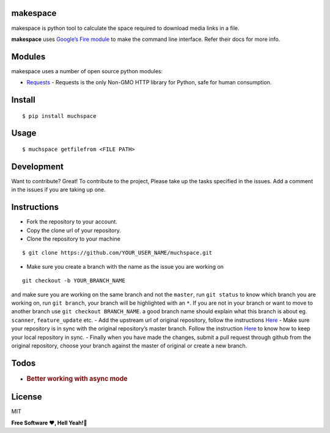makespace
=========

makespace is python tool to calculate the space required to download
media links in a file.

**makespace** uses `Google’s Fire module`_ to make the command line
interface. Refer their docs for more info.

Modules
=======

makespace uses a number of open source python modules:

-  `Requests`_ - Requests is the only Non-GMO HTTP library for Python, safe for human consumption.

Install
=======

::

   $ pip install muchspace

Usage
=====

::

   $ muchspace getfilefrom <FILE PATH>


Development
===========

Want to contribute? Great! To contribute to the project, Please take up
the tasks specified in the issues. Add a comment in the issues if you
are taking up one. 

Instructions
============
- Fork the repository to your account. 

- Copy the clone url of your repository.

- Clone the repository to your machine

::

   $ git clone https://github.com/YOUR_USER_NAME/muchspace.git


- Make sure you create a branch with the name as the issue you are working on

::

   git checkout -b YOUR_BRANCH_NAME

and make sure you are working on the same branch and not the ``master``, run ``git status`` to know which branch you are working on, run ``git branch``, your branch will be highlighted with an ``*``. If you are not in your branch or want to move
to another branch use ``git checkout BRANCH_NAME``. a good branch name
should explain what this branch is about eg.
``scanner``, ``feature_update`` etc. - Add the upstream url of
original repository, follow the instructions `Here`_ - Make sure your
repository is in sync with the original repository’s master branch.
Follow the instruction
`Here <https://help.github.com/articles/syncing-a-fork/>`__ to know how
to keep your local repository in sync. - Finally when you have made the
changes, submit a pull request through github from the original
repository, choose your branch against the master of original or create
a new branch.

Todos
=====

-  .. rubric:: Better working with async mode
      :name: better-working-with-async-mode

License
=======
MIT

**Free Software ❤️️, Hell Yeah!🍺**

.. _Google’s Fire module: https://github.com/google/python-fire
.. _Requests: http://docs.python-requests.org/en/master/
.. _here: https://help.github.com/articles/configuring-a-remote-for-a-fork/

